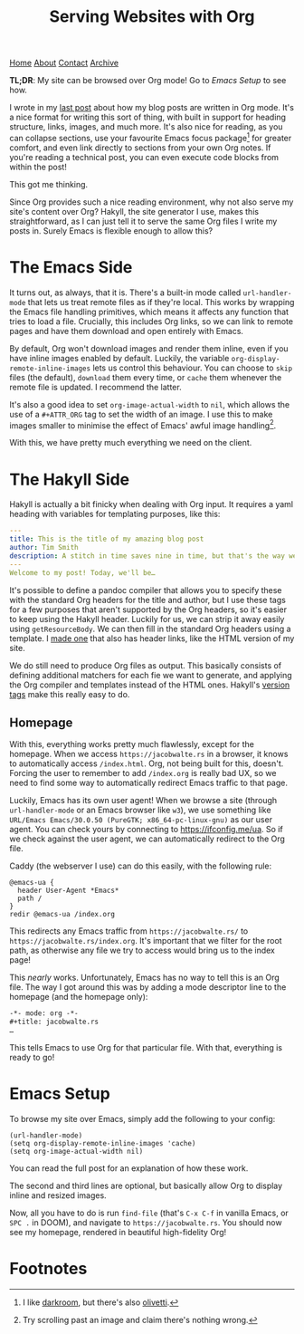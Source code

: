 #+title:Serving Websites with Org
[[file:https://jacobwalte.rs/index.org][Home]] [[file:https://jacobwalte.rs/about.org][About]] [[file:https://jacobwalte.rs/contact.org][Contact]] [[file:https://jacobwalte.rs/archive.org][Archive]]

*TL;DR*: My site can be browsed over Org mode! Go to [[Emacs Setup]] to see how.

I wrote in my [[file:2023-05-12-website.org][last post]] about how my blog posts are written in Org mode. It's a nice format for writing this sort of thing, with built in support for heading structure, links, images, and much more. It's also nice for reading, as you can collapse sections, use your favourite Emacs focus package[fn:1] for greater comfort, and even link directly to sections from your own Org notes. If you're reading a technical post, you can even execute code blocks from within the post!

This got me thinking.

Since Org provides such a nice reading environment, why not also serve my site's content over Org? Hakyll, the site generator I use, makes this straightforward, as I can just tell it to serve the same Org files I write my posts in. Surely Emacs is flexible enough to allow this?

* The Emacs Side
It turns out, as always, that it is. There's a built-in mode called ~url-handler-mode~ that lets us treat remote files as if they're local. 
This works by wrapping the Emacs file handling primitives, which means it affects any function that tries to load a file. Crucially, this includes Org links, so we can link to remote pages and have them download and open entirely with Emacs.

By default, Org won't download images and render them inline, even if you have inline images enabled by default. Luckily, the variable =org-display-remote-inline-images= lets us control this behaviour. You can choose to =skip= files (the default), =download= them every time, or =cache= them whenever the remote file is updated. I recommend the latter.

It's also a good idea to set =org-image-actual-width= to =nil=, which allows the use of a =#+ATTR_ORG= tag to set the width of an image. I use this to make images smaller to minimise the effect of Emacs' awful image handling[fn:2].

With this, we have pretty much everything we need on the client.

* The Hakyll Side
Hakyll is actually a bit finicky when dealing with Org input. It requires a yaml heading with variables for templating purposes, like this:
#+begin_src yaml
---
title: This is the title of my amazing blog post
author: Tim Smith
description: A stitch in time saves nine in time, but that's the way we all go.
---
Welcome to my post! Today, we'll be…
#+end_src

It's possible to define a pandoc compiler that allows you to specify these with the standard Org headers for the title and author, but I use these tags for a few purposes that aren't supported by the Org headers, so it's easier to keep using the Hakyll header. Luckily for us, we can strip it away easily using =getResourceBody=. We can then fill in the standard Org headers using a template. I [[https://github.com/jacobjwalters/site-frontend/blob/master/templates/default.org][made one]] that also has header links, like the HTML version of my site.

We do still need to produce Org files as output. This basically consists of defining additional matchers for each fie we want to generate, and applying the Org compiler and templates instead of the HTML ones. Hakyll's [[https://jaspervdj.be/hakyll/tutorials/06-versions.html][version tags]] make this really easy to do.

** Homepage
With this, everything works pretty much flawlessly, except for the homepage. When we access =https://jacobwalte.rs= in a browser, it knows to automatically access =/index.html=. Org, not being built for this, doesn't. Forcing the user to remember to add =/index.org= is really bad UX, so we need to find some way to automatically redirect Emacs traffic to that page.

Luckily, Emacs has its own user agent! When we browse a site (through ~url-handler-mode~ or an Emacs browser like ~w3~), we use something like =URL/Emacs Emacs/30.0.50 (PureGTK; x86_64-pc-linux-gnu)= as our user agent. You can check yours by connecting to [[https://ifconfig.me/ua]]. So if we check against the user agent, we can automatically redirect to the Org file.

Caddy (the webserver I use) can do this easily, with the following rule:
#+begin_src Caddyfile
@emacs-ua {
  header User-Agent *Emacs*
  path /
}
redir @emacs-ua /index.org
#+end_src

This redirects any Emacs traffic from =https://jacobwalte.rs/= to =https://jacobwalte.rs/index.org=. It's important that we filter for the root path, as otherwise any file we try to access would bring us to the index page!

This /nearly/ works. Unfortunately, Emacs has no way to tell this is an Org file. The way I got around this was by adding a mode descriptor line to the homepage (and the homepage only):
#+begin_src org
-*- mode: org -*-
#+title: jacobwalte.rs
…
#+end_src

This tells Emacs to use Org for that particular file. With that, everything is ready to go!

* Emacs Setup
To browse my site over Emacs, simply add the following to your config:
#+begin_src elisp
(url-handler-mode)
(setq org-display-remote-inline-images 'cache)
(setq org-image-actual-width nil)
#+end_src

You can read the full post for an explanation of how these work.

The second and third lines are optional, but basically allow Org to display inline and resized images.

Now, all you have to do is run =find-file= (that's =C-x C-f= in vanilla Emacs, or =SPC .= in DOOM), and navigate to =https://jacobwalte.rs=. You should now see my homepage, rendered in beautiful high-fidelity Org!

* Footnotes
[fn:1] I like [[https://github.com/joaotavora/darkroom][darkroom]], but there's also [[https://github.com/rnkn/olivetti][olivetti]].
[fn:2] Try scrolling past an image and claim there's nothing wrong. 

